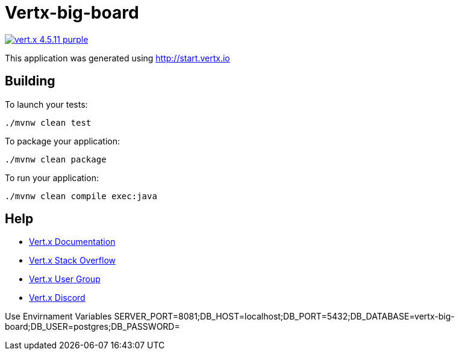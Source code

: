 = Vertx-big-board

image:https://img.shields.io/badge/vert.x-4.5.11-purple.svg[link="https://vertx.io"]

This application was generated using http://start.vertx.io

== Building

To launch your tests:

```
./mvnw clean test
```

To package your application:

```
./mvnw clean package
```

To run your application:

```
./mvnw clean compile exec:java
```

== Help

* https://vertx.io/docs/[Vert.x Documentation]
* https://stackoverflow.com/questions/tagged/vert.x?sort=newest&pageSize=15[Vert.x Stack Overflow]
* https://groups.google.com/forum/?fromgroups#!forum/vertx[Vert.x User Group]
* https://discord.gg/6ry7aqPWXy[Vert.x Discord]

Use Envirnament Variables
SERVER_PORT=8081;DB_HOST=localhost;DB_PORT=5432;DB_DATABASE=vertx-big-board;DB_USER=postgres;DB_PASSWORD=
